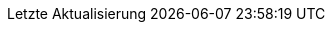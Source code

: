 // German translation, courtesy of Eric Lavarde <elavarde@redhat.com>
:appendix-caption: Anhang
:appendix-refsig: {appendix-caption}
:caution-caption: Vorsicht
:chapter-label: Kapitel
:chapter-refsig: {chapter-label}
:example-caption: Beispiel
:figure-caption: Bild
:important-caption: Wichtig
:last-update-label: Letzte Aktualisierung
ifdef::listing-caption[:listing-caption: Code]
ifdef::manname-title[:manname-title: Name]
:note-caption: Hinweis
:part-label: Band
:part-refsig: {part-label}
ifdef::preface-title[:preface-title: Einleitung]
:section-refsig: Abschnitt
:table-caption: Tabelle
:tip-caption: Tipp
:toc-title: Inhaltsverzeichnis
:untitled-label: Ohne Titel
:version-label: Version
:warning-caption: Warnung
